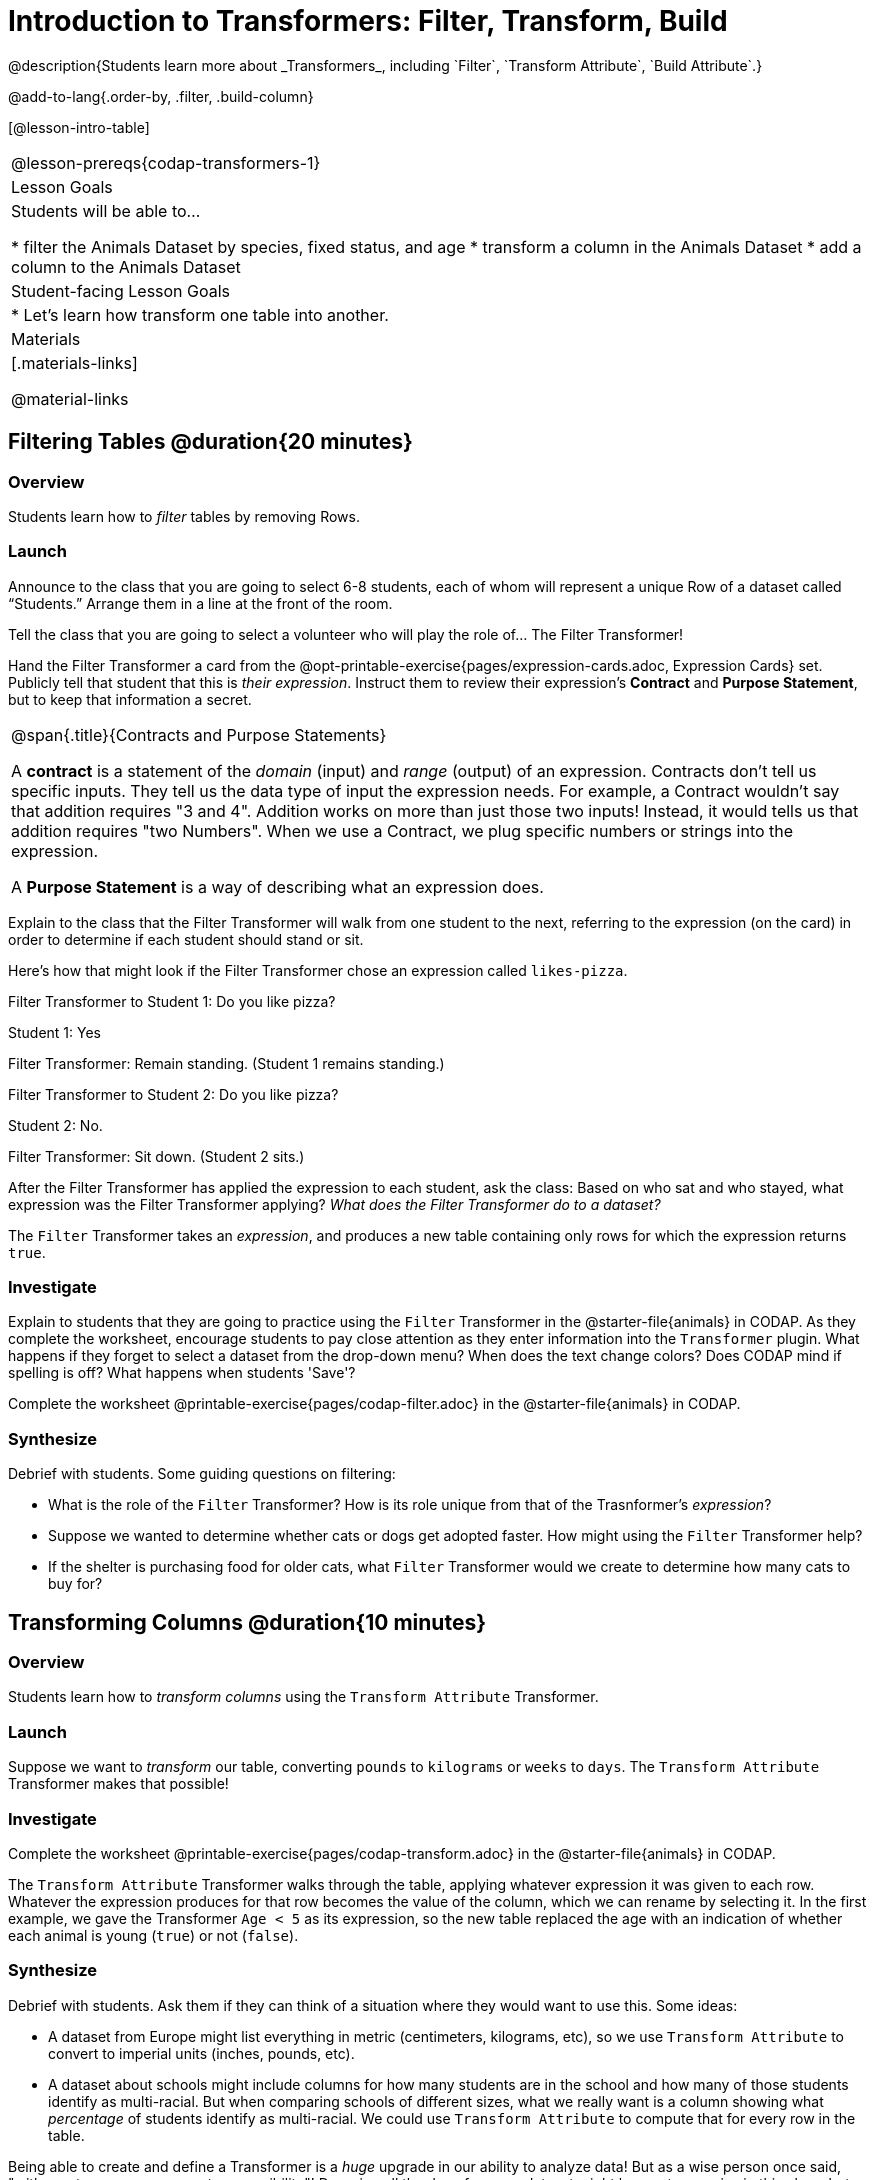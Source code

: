 = Introduction to Transformers: Filter, Transform, Build
@description{Students learn more about _Transformers_, including `Filter`, `Transform Attribute`, `Build Attribute`.}

@add-to-lang{.order-by, .filter, .build-column}

[@lesson-intro-table]
|===
@lesson-prereqs{codap-transformers-1}
| Lesson Goals
| Students will be able to...

* filter the Animals Dataset by species, fixed status, and age
* transform a column in the Animals Dataset
* add a column to the Animals Dataset

| Student-facing Lesson Goals
|

* Let’s learn how transform one table into another.

| Materials
|[.materials-links]

@material-links

|===

== Filtering Tables @duration{20 minutes}

=== Overview
Students learn how to _filter_ tables by removing Rows.

=== Launch

Announce to the class that you are going to select 6-8 students, each of whom will represent a unique Row of a dataset called “Students.”  Arrange them in a line at the front of the room.

Tell the class that you are going to select a volunteer who will play the role of… The Filter Transformer!

Hand the Filter Transformer a card from the @opt-printable-exercise{pages/expression-cards.adoc, Expression Cards} set.  Publicly tell that student that this is __their expression__. Instruct them to review their expression's *Contract* and *Purpose Statement*, but to keep that information a secret.


[.strategy-box, cols="1", grid="none", stripes="none"]
|===

a|
@span{.title}{Contracts and Purpose Statements}

A *contract* is a statement of the _domain_ (input) and _range_ (output) of an expression. Contracts don’t tell us specific inputs. They tell us the data type of input the expression needs. For example, a Contract wouldn’t say that addition requires "3 and 4". Addition works on more than just those two inputs! Instead, it would tells us that addition requires "two Numbers". When we use a Contract, we plug specific numbers or strings into the expression.

A *Purpose Statement* is a way of describing what an expression does.

|===


Explain to the class that the Filter Transformer will walk from one student to the next, referring to the expression (on the card) in order to determine if each student should stand or sit.

Here’s how that might look if the Filter Transformer chose an expression called `likes-pizza`.

Filter Transformer to Student 1: Do you like pizza?

Student 1: Yes

Filter Transformer: Remain standing. (Student 1 remains standing.)

Filter Transformer to Student 2: Do you like pizza?

Student 2: No.

Filter Transformer: Sit down. (Student 2 sits.)

After the Filter Transformer has applied the expression to each student, ask the class: Based on who sat and who stayed, what expression was the Filter Transformer applying? _What does the Filter Transformer do to a dataset?_

[.lesson-point]
The `Filter` Transformer takes an _expression_, and produces a new table containing only rows for which the expression returns `true`.

=== Investigate

Explain to students that they are going to practice using the `Filter` Transformer in the @starter-file{animals} in CODAP. As they complete the worksheet, encourage students to pay close attention as they enter information into the `Transformer` plugin. What happens if they forget to select a dataset from the drop-down menu? When does the text change colors? Does CODAP mind if spelling is off? What happens when students 'Save'?

[.lesson-instruction]
Complete the worksheet @printable-exercise{pages/codap-filter.adoc} in the @starter-file{animals} in CODAP.

=== Synthesize
Debrief with students. Some guiding questions on filtering:

- What is the role of the `Filter` Transformer? How is its role unique from that of the Trasnformer's _expression_?
- Suppose we wanted to determine whether cats or dogs get adopted faster. How might using the `Filter` Transformer help?
- If the shelter is purchasing food for older cats, what `Filter` Transformer would we create to determine how many cats to buy for?

== Transforming Columns @duration{10 minutes}

=== Overview
Students learn how to _transform columns_ using the `Transform Attribute` Transformer.

=== Launch
Suppose we want to _transform_ our table, converting `pounds` to `kilograms` or `weeks` to `days`. The `Transform Attribute` Transformer makes that possible!

=== Investigate
[.lesson-instruction]
Complete the worksheet @printable-exercise{pages/codap-transform.adoc} in the @starter-file{animals} in CODAP.

The `Transform Attribute` Transformer walks through the table, applying whatever expression it was given to each row. Whatever the expression produces for that row becomes the value of the column, which we can rename by selecting it. In the first example, we gave the Transformer `Age < 5` as its expression, so the new table replaced the age with an indication of whether each animal is young (`true`) or not (`false`).

=== Synthesize
Debrief with students. Ask them if they can think of a situation where they would want to use this. Some ideas:

- A dataset from Europe might list everything in metric (centimeters, kilograms, etc), so we use `Transform Attribute` to convert to imperial units (inches, pounds, etc).
- A dataset about schools might include columns for how many students are in the school and how many of those students identify as multi-racial. But when comparing schools of different sizes, what we really want is a column showing what _percentage_ of students identify as multi-racial. We could use `Transform Attribute` to compute that for every row in the table.

Being able to create and define a Transformer  is a _huge_ upgrade in our ability to analyze data! But as a wise person once said, "with great power comes great responsibility"! Dropping all the dogs from our dataset might be a cute exercise in this class, but suppose we want to drop certain populations from a national census? Even a small programming error could erase millions of people, impact funding for things like roads and schools, etc.

== Building Columns @duration{10 minutes}

=== Overview
Students learn how to _build columns_, using the `Build Attribute` Transformer.

=== Launch
So far, we've used Transformers to _filter_ and to _transform an attribute_. The final Transformer we are exploring today is called `Build Attribute`. Can you guess what this Transformer does and how it might be similar to _and_ different from `Transform Attribute`?

=== Investigate

Now that students have some familiarity with creating and defining Transformers, invite them to explore `Build Attribute` to see if they can determine what it does. (It creates an additional column in the dataset, rather than _transforming_ the existing column.)

[.lesson-instruction]
Complete the worksheet @printable-exercise{pages/codap-build.adoc} in the @starter-file{animals} in CODAP..


=== Synthesize
Debrief with students. Ask them if they can think of a situation where they would want to use this. Some ideas:

- How is `Build Attribute` similar to `Transform Attribute`? How are they different?
- When might it make more sense to _build_ an attribute, rather than to _transform_ it?

== Additional Exercises:
@opt-printable-exercise{pages/what-table-do-we-get.adoc}
